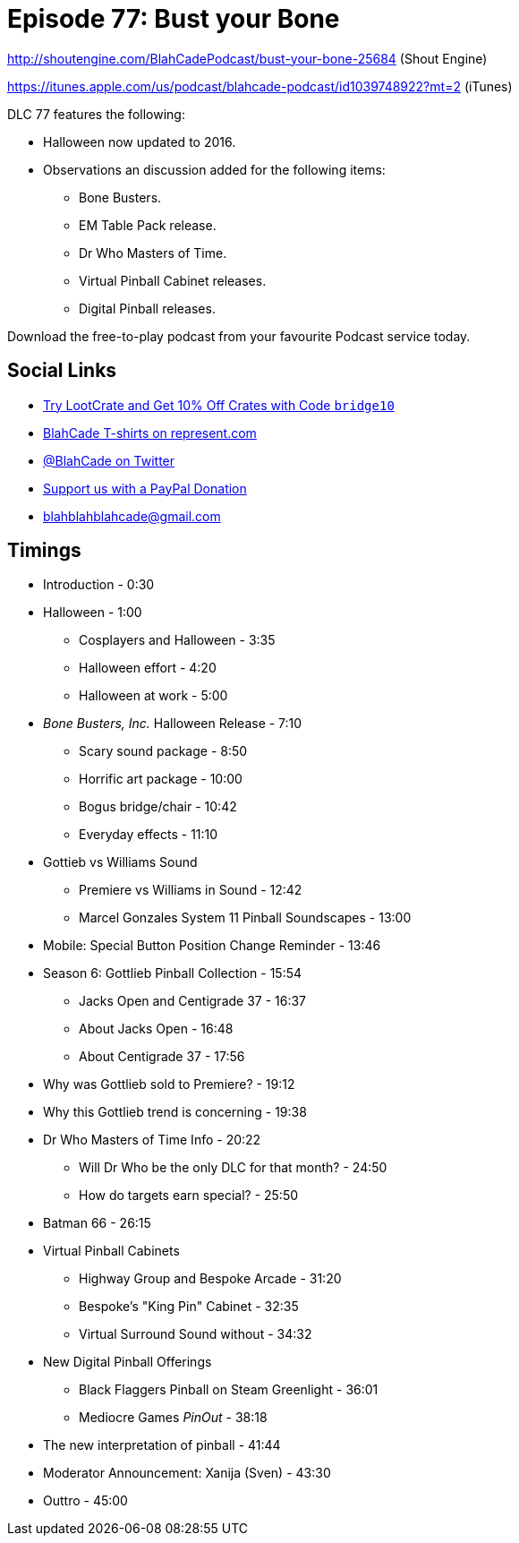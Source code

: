 = Episode 77: Bust your Bone
:hp-tags: Halloween, Bone, Busters, EM, Who, Virtual, Digital,
:hp-image: logo.png

http://shoutengine.com/BlahCadePodcast/bust-your-bone-25684 (Shout Engine)

https://itunes.apple.com/us/podcast/blahcade-podcast/id1039748922?mt=2 (iTunes)

DLC 77 features the following:

* Halloween now updated to 2016.
* Observations an discussion added for the following items:
** Bone Busters.
** EM Table Pack release.
** Dr Who Masters of Time.
** Virtual Pinball Cabinet releases.
** Digital Pinball releases.

Download the free-to-play podcast from your favourite Podcast service today.

== Social Links

* http://trylootcrate.com/blahcade[Try LootCrate and Get 10% Off Crates with Code `bridge10`]
* https://represent.com/blahcade-shirt[BlahCade T-shirts on represent.com]
* https://twitter.com/blahcade[@BlahCade on Twitter]
* https://paypal.me/blahcade[Support us with a PayPal Donation]
* blahblahblahcade@gmail.com

== Timings

* Introduction - 0:30
* Halloween - 1:00
** Cosplayers and Halloween - 3:35
** Halloween effort - 4:20
** Halloween at work - 5:00
* _Bone Busters, Inc._ Halloween Release - 7:10
** Scary sound package - 8:50
** Horrific art package - 10:00
** Bogus bridge/chair - 10:42
** Everyday effects - 11:10
* Gottieb vs Williams Sound
** Premiere vs Williams in Sound - 12:42
** Marcel Gonzales System 11 Pinball Soundscapes - 13:00
* Mobile: Special Button Position Change Reminder - 13:46
* Season 6: Gottlieb Pinball Collection - 15:54
** Jacks Open and Centigrade 37 - 16:37
** About Jacks Open - 16:48
** About Centigrade 37 - 17:56
* Why was Gottlieb sold to Premiere? - 19:12
* Why this Gottlieb trend is concerning - 19:38
* Dr Who Masters of Time Info - 20:22
** Will Dr Who be the only DLC for that month? - 24:50
** How do targets earn special? - 25:50
* Batman 66 - 26:15
* Virtual Pinball Cabinets
** Highway Group and Bespoke Arcade - 31:20
** Bespoke's "King Pin" Cabinet - 32:35
** Virtual Surround Sound without - 34:32
* New Digital Pinball Offerings
** Black Flaggers Pinball on Steam Greenlight - 36:01
** Mediocre Games _PinOut_ - 38:18
* The new interpretation of pinball - 41:44
* Moderator Announcement: Xanija (Sven) - 43:30
* Outtro - 45:00
